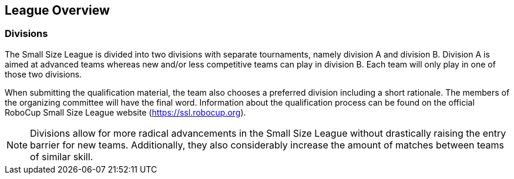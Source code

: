 == League Overview

=== Divisions
The Small Size League is divided into two divisions with separate tournaments, namely division A and division B. Division A is aimed at advanced teams whereas new and/or less competitive teams can play in division B. Each team will only play in one of those two divisions.

When submitting the qualification material, the team also chooses a preferred division including a short rationale. The members of the organizing committee will have the final word. Information about the qualification process can be found on the official RoboCup Small Size League website (https://ssl.robocup.org).

NOTE: Divisions allow for more radical advancements in the Small Size League without drastically raising the entry barrier for new teams. Additionally, they also considerably increase the amount of matches between teams of similar skill.
